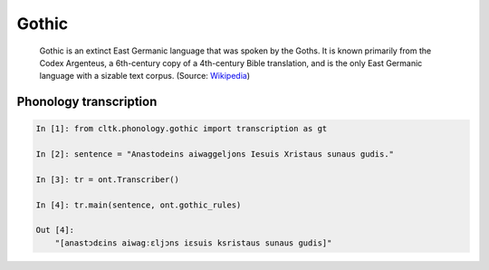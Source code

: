 Gothic
******

 Gothic is an extinct East Germanic language that was spoken by the Goths. It is known primarily from the Codex Argenteus, a 6th-century copy of a 4th-century Bible translation, and is the only East Germanic language with a sizable text corpus. (Source: `Wikipedia <https://en.wikipedia.org/wiki/Gothic_language>`_)


Phonology transcription
=======================

.. code-block:: python

    In [1]: from cltk.phonology.gothic import transcription as gt

    In [2]: sentence = "Anastodeins aiwaggeljons Iesuis Xristaus sunaus gudis."

    In [3]: tr = ont.Transcriber()

    In [4]: tr.main(sentence, ont.gothic_rules)

    Out [4]:
        "[anastɔdɛins aiwagːɛljɔns iɛsuis ksristaus sunaus gudis]"